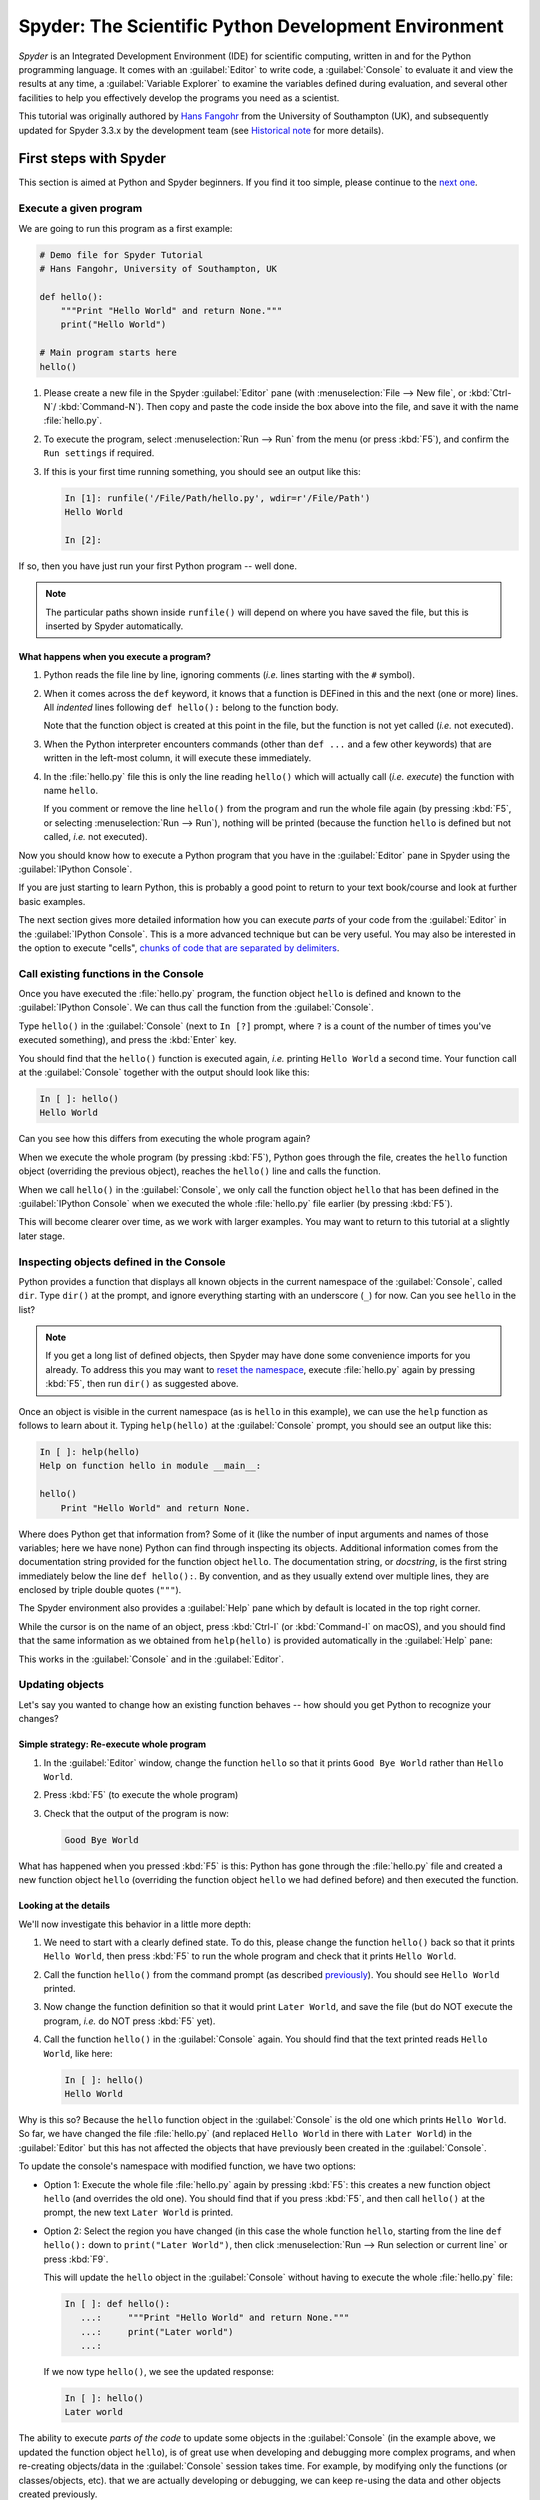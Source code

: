 #####################################################
Spyder: The Scientific Python Development Environment
#####################################################

*Spyder* is an Integrated Development Environment (IDE) for scientific computing, written in and for the Python programming language.
It comes with an :guilabel:`Editor` to write code, a :guilabel:`Console` to evaluate it and view the results at any time, a :guilabel:`Variable Explorer` to examine the variables defined during evaluation, and several other facilities to help you effectively develop the programs you need as a scientist.


This tutorial was originally authored by `Hans Fangohr <https://fangohr.github.io/>`__ from the University of Southampton (UK), and subsequently updated for Spyder 3.3.x by the development team (see `Historical note`_ for more details).



=======================
First steps with Spyder
=======================

This section is aimed at Python and Spyder beginners.
If you find it too simple, please continue to the `next one <python-beginners-ref_>`__.


Execute a given program
~~~~~~~~~~~~~~~~~~~~~~~

We are going to run this program as a first example:

.. code-block:: python

    # Demo file for Spyder Tutorial
    # Hans Fangohr, University of Southampton, UK

    def hello():
        """Print "Hello World" and return None."""
        print("Hello World")

    # Main program starts here
    hello()

#. Please create a new file in the Spyder :guilabel:`Editor` pane (with :menuselection:`File --> New file`, or :kbd:`Ctrl-N`/ :kbd:`Command-N`).
   Then copy and paste the code inside the box above into the file, and save it with the name :file:`hello.py`.

#. To execute the program, select :menuselection:`Run --> Run` from the menu (or press :kbd:`F5`), and confirm the ``Run settings`` if required.

#. If this is your first time running something, you should see an output like this:

   .. code-block:: python

        In [1]: runfile('/File/Path/hello.py', wdir=r'/File/Path')
        Hello World

        In [2]:

If so, then you have just run your first Python program -- well done.

.. note::

   The particular paths shown inside ``runfile()`` will depend on where you have saved the file, but this is inserted by Spyder automatically.


What happens when you execute a program?
----------------------------------------

#. Python reads the file line by line, ignoring comments (*i.e.* lines starting with the ``#`` symbol).

#. When it comes across the ``def`` keyword, it knows that a function is DEFined in this and the next (one or more) lines.
   All *indented* lines following ``def hello():`` belong to the function body.

   Note that the function object is created at this point in the file, but the function is not yet called (*i.e.* not executed).

#. When the Python interpreter encounters commands (other than ``def ...`` and a few other keywords) that are written in the left-most column, it will execute these immediately.

#. In the :file:`hello.py` file this is only the line reading ``hello()`` which will actually call (*i.e.* *execute*) the function with name ``hello``.

   If you comment or remove the line ``hello()`` from the program and run the whole file again (by pressing :kbd:`F5`, or selecting :menuselection:`Run --> Run`), nothing will be printed (because the function ``hello`` is defined but not called, *i.e.* not executed).

Now you should know how to execute a Python program that you have in the :guilabel:`Editor` pane in Spyder using the :guilabel:`IPython Console`.

If you are just starting to learn Python, this is probably a good point to return to your text book/course and look at further basic examples.

The next section gives more detailed information how you can execute *parts* of your code from the :guilabel:`Editor` in the :guilabel:`IPython Console`.
This is a more advanced technique but can be very useful.
You may also be interested in the option to execute "cells", `chunks of code that are separated by delimiters <cell-shortcut-ref_>`__.


Call existing functions in the Console
~~~~~~~~~~~~~~~~~~~~~~~~~~~~~~~~~~~~~~

.. _call-functions-console-ref:

Once you have executed the :file:`hello.py` program, the function object ``hello`` is defined and known to the :guilabel:`IPython Console`.
We can thus call the function from the :guilabel:`Console`.

Type ``hello()`` in the :guilabel:`Console` (next to ``In [?]`` prompt, where ``?`` is a count of the number of times you've executed something), and press the :kbd:`Enter` key.

You should find that the ``hello()`` function is executed again, *i.e.* printing ``Hello World`` a second time.
Your function call at the :guilabel:`Console` together with the output should look like this:

.. code-block:: python

    In [ ]: hello()
    Hello World

Can you see how this differs from executing the whole program again?

When we execute the whole program (by pressing :kbd:`F5`), Python goes through the file, creates the ``hello`` function object (overriding the previous object), reaches the ``hello()`` line and calls the function.

When we call ``hello()`` in the :guilabel:`Console`, we only call the function object ``hello`` that has been defined in the :guilabel:`IPython Console` when we executed the whole :file:`hello.py` file earlier (by pressing :kbd:`F5`).

This will become clearer over time, as we work with larger examples.
You may want to return to this tutorial at a slightly later stage.


Inspecting objects defined in the Console
~~~~~~~~~~~~~~~~~~~~~~~~~~~~~~~~~~~~~~~~~

Python provides a function that displays all known objects in the current namespace of the :guilabel:`Console`, called ``dir``.
Type ``dir()`` at the prompt, and ignore everything starting with an underscore (``_``) for now.
Can you see ``hello`` in the list?

.. note::

   If you get a long list of defined objects, then Spyder may have done some convenience imports for you already.
   To address this you may want to `reset the namespace <reset-namespace-ref_>`_, execute :file:`hello.py` again by pressing :kbd:`F5`, then run ``dir()`` as suggested above.

Once an object is visible in the current namespace (as is ``hello`` in this example), we can use the ``help`` function as follows to learn about it.
Typing ``help(hello)`` at the :guilabel:`Console` prompt, you should see an output like this:

.. code-block:: python

    In [ ]: help(hello)
    Help on function hello in module __main__:

    hello()
        Print "Hello World" and return None.

Where does Python get that information from?
Some of it (like the number of input arguments and names of those variables; here we have none) Python can find through inspecting its objects.
Additional information comes from the documentation string provided for the function object ``hello``.
The documentation string, or *docstring*, is the first string immediately below the line ``def hello():``.
By convention, and as they usually extend over multiple lines, they are enclosed by triple double quotes (``"""``).

The Spyder environment also provides a :guilabel:`Help` pane which by default is located in the top right corner.

While the cursor is on the name of an object, press :kbd:`Ctrl-I` (or :kbd:`Command-I` on macOS), and you should find that the same information as we obtained from ``help(hello)`` is provided automatically in the :guilabel:`Help` pane:

.. image:: images/spyder-hello-docstring.png
   :align: center

This works in the :guilabel:`Console` and in the :guilabel:`Editor`.


Updating objects
~~~~~~~~~~~~~~~~

Let's say you wanted to change how an existing function behaves -- how should you get Python to recognize your changes?


Simple strategy: Re-execute whole program
-----------------------------------------

#. In the :guilabel:`Editor` window, change the function ``hello`` so that it prints ``Good Bye World`` rather than ``Hello World``.

#. Press :kbd:`F5` (to execute the whole program)

#. Check that the output of the program is now:

   .. code-block:: python

        Good Bye World

What has happened when you pressed :kbd:`F5` is this: Python has gone through the :file:`hello.py` file and created a new function object ``hello`` (overriding the function object ``hello`` we had defined before) and then executed the function.


Looking at the details
----------------------

We'll now investigate this behavior in a little more depth:

#. We need to start with a clearly defined state.
   To do this, please change the function ``hello()`` back so that it prints ``Hello World``, then press :kbd:`F5` to run the whole program and check that it prints ``Hello World``.

#. Call the function ``hello()`` from the command prompt (as described `previously <call-functions-console-ref_>`__).
   You should see ``Hello World`` printed.

#. Now change the function definition so that it would print ``Later World``, and save the file (but do NOT execute the program, *i.e.* do NOT press :kbd:`F5` yet).

#. Call the function ``hello()`` in the :guilabel:`Console` again.
   You should find that the text printed reads ``Hello World``, like here:

   .. code-block:: python

        In [ ]: hello()
        Hello World

Why is this so?
Because the ``hello`` function object in the :guilabel:`Console` is the old one which prints ``Hello World``.
So far, we have changed the file :file:`hello.py` (and replaced ``Hello World`` in there with ``Later World``) in the :guilabel:`Editor` but this has not affected the objects that have previously been created in the :guilabel:`Console`.

To update the console's namespace with modified function, we have two options:

* Option 1: Execute the whole file :file:`hello.py` again by pressing :kbd:`F5`: this creates a new function object ``hello`` (and overrides the old one).
  You should find that if you press :kbd:`F5`, and then call ``hello()`` at the prompt, the new text ``Later World`` is printed.

* Option 2: Select the region you have changed (in this case the whole function ``hello``, starting from the line ``def hello():`` down to ``print("Later World")``, then click :menuselection:`Run --> Run selection or current line` or press :kbd:`F9`.

  This will update the ``hello`` object in the :guilabel:`Console` without having to execute the whole :file:`hello.py` file:

  .. code-block:: python

        In [ ]: def hello():
           ...:     """Print "Hello World" and return None."""
           ...:     print("Later world")
           ...:

  If we now type ``hello()``, we see the updated response:

  .. code-block:: python

        In [ ]: hello()
        Later world

The ability to execute *parts of the code* to update some objects in the :guilabel:`Console` (in the example above, we updated the function object ``hello``), is of great use when developing and debugging more complex programs, and when re-creating objects/data in the :guilabel:`Console` session takes time.
For example, by modifying only the functions (or classes/objects, etc). that we are actually developing or debugging, we can keep re-using the data and other objects created previously.



============================================
Recommended first steps for Python beginners
============================================

.. _python-beginners-ref:

Before we begin, make sure to have an :guilabel:`IPython Console` open (bottom-right by default).
This uses the `IPython <https://ipython.org>`__ interpreter, standard in the scientific community.
To open a new :guilabel:`Console` at any time, select :menuselection:`Consoles --> Open an IPython Console`.


Reset the namespace
~~~~~~~~~~~~~~~~~~~

.. _reset-namespace-ref:

The `namespace <https://bytebaker.com/2008/07/30/python-namespaces/>`__ (*i.e.* the collection of objects defined in the :guilabel:`Console` at any given time) can be cleared in IPython using the ``%reset`` command.
Type ``%reset`` and press :kbd:`Enter`, then confirm with ``y``:

.. code-block:: none

    In [1]: %reset

    Once deleted, variables cannot be recovered. Proceed (y/[n])? y

    In [2]:

You can also accomplish the same thing by selecting ``Remove all variables`` from the "Gear" option menu in the top right of the :guilabel:`IPython Console` pane.
We discuss this a little further, but you can skip the following if you are not interested.

After issuing the ``%reset`` command or selecting ``Remove all variables``, we should only have a few objects defined in the namespace of that session.
We can list all of them using the ``dir()`` command:

.. code-block:: python

    In [2]: dir()
    Out[2]:
    ['In',
    'Out',
    '__builtin__',
    '__builtins__',
    '__name__',
    '_dh',
    '_i',
    '_i2',
    '_ih',
    '_ii',
    '_iii',
    '_oh',
    '_sh',
    'exit',
    'get_ipython',
    'quit']

Finally, if you like to skip the confirmation step of the ``reset`` command, you can use ``%reset -f`` instead of ``%reset``; or, tick the ``Don't show again`` checkbox in the ``Remove all variables`` dialog.


Strive for PEP8 Compliance
~~~~~~~~~~~~~~~~~~~~~~~~~~

In addition to the syntax that is enforced by the Python programming language, there are additional conventions regarding the layout of the source code, in particular the `Style Guide for Python source code <https://www.python.org/dev/peps/pep-0008/>`__ known as "PEP 8".
By following this guide and writing code in the same style as almost all Python programmers do, it becomes easier to read, and thus easier to debug and re-use -- both for the original author and others.

To have Spyder check this for you automatically, see the `next section <pep8-enable-ref_>`__.



====================
Selected preferences
====================

Where are the preferences?
~~~~~~~~~~~~~~~~~~~~~~~~~~

A lot of Spyder's behaviour can be configured through its Preferences.
Where this is located in the menu depends on your operating system:

* On Windows and Linux, go to :menuselection:`Tools --> Preferences`

* On macOS, navigate to :menuselection:`Python/Spyder --> Preferences`


Warn if PEP 8 code style guidelines are violated
~~~~~~~~~~~~~~~~~~~~~~~~~~~~~~~~~~~~~~~~~~~~~~~~

.. _pep8-enable-ref:

Go to :menuselection:`Tools --> Preferences --> Completion and linting --> Code style and formatting --> Code style` and tick the checkbox next to ``Enable code style linting``.


Automatic Symbolic Python
~~~~~~~~~~~~~~~~~~~~~~~~~

Through :menuselection:`Preferences --> IPython console --> Advanced Settings --> Use symbolic math` we can activate the console's SYMbolic PYthon (sympy) mode that is provided by the `SymPy <https://www.sympy.org/>`_ Python package.
This allows nicely rendered mathematical output (LaTeX style), imports some SymPy objects automatically when the :guilabel:`IPython Console` starts, and reports what it has done.
You'll need to have SymPy installed for it to work, and a LaTeX distribution on your system to see the formatted output (see the `Getting LaTeX <https://www.latex-project.org/get/>`__ page on the LaTeX site to acquire the latter, if you don't already have it).

.. code-block:: python

    These commands were executed:
    >>> from sympy import *
    >>> x, y, z, t = symbols('x y z t')
    >>> k, m, n = symbols('k m n', integer=True)
    >>> f, g, h = symbols('f g h', cls=Function)

We can now use the variables ``x`` and ``y``, for example like this:

.. image:: images/spyder-sympy-example.png
     :align: center



==============================
Shortcuts for useful functions
==============================

.. note::

   The following are the default shortcuts; however, those marked with ``*`` can be customized through the Keyboard shortcuts tab in the Preferences.
   Also, macOS users should substitute ``Command`` for ``Ctrl``, and ``Option`` for ``Alt``.

* :kbd:`F5`\* executes the current file.

* :kbd:`F9`\* executes the currently highlighted chunk of code; this is very useful to (say) update definitions of functions in the :guilabel:`Console` session without having to run the whole file again.
  If nothing is selected, :kbd:`F9`\* executes the current line.

* :kbd:`Tab`\* auto-completes commands, function names, variable names, and methods in the :guilabel:`Console` and the :guilabel:`Editor`.
  This feature is very useful, and should be employed routinely.
  Do try it now if auto-completion is new to you.
  Assume you have defined a variable::

    mylongvariablename = 42

  Suppose we need to write code that computes ``mylongvariablename + 100``.
  We can simply type ``my`` and then press the :kbd:`Tab` key.
  The full variable name will be completed and inserted at the cursor position if the name is unique, and then we can carry on and type `` + 100``.
  If the name is not uniquely identifiable given the letters ``my``, a list field will be displayed from which the desired variable can be chosen.
  Choosing from the list can be done with the :kbd:`Up` and :kbd:`Down` keys with the :kbd:`Enter` key to select, or by typing more letters of the name in question (the selection will update automatically) and confirming by pressing :kbd:`Enter` when the appropriate name is identified.

.. _cell-shortcut-ref:

* :kbd:`Ctrl-Enter`\* executes the current cell (menu entry :menuselection:`Run --> Run cell`).
  A cell is defined as the code between two lines which start with the characters ``#%%``, ``# %%`` or ``# <codecell>``.

* :kbd:`Shift-Enter`\* executes the current cell and advances the cursor to the next cell (menu entry :menuselection:`Run --> Run cell and advance`).

  Cells are useful for breaking large files or long blocks of code into more manageable chunks. Like those in an IPython notebook, each cell can be run independently.

* :kbd:`Alt-Up`\* moves the current line up.
  If multiple lines are highlighted, they are moved up together.
  :kbd:`Alt-Down`\* works correspondingly, moving line(s) down.

* :kbd:`Ctrl-LeftMouseButton` or :kbd:`Alt-G`\* on a function/method in the :guilabel:`Editor` opens a new :guilabel:`Editor` tab showing the definition of that function.

* :kbd:`Shift-Ctrl-Alt-M`\* maximizes the current window (or changes the size back to normal if pressed in a maximized window).

* :kbd:`Ctrl-Shift-F`\* activates the Find in Files pane, allowing ``grep``-like searches across all files in a specified scope.

* :kbd:`Ctrl - =` will increase the font size in the :guilabel:`Editor` or the :guilabel:`Console`, whereas :kbd:`Ctrl - -` will decrease it.

  The font face and size for other parts of the UI can be set under :menuselection:`Preferences --> General --> Appearance --> Fonts`.

* :kbd:`Ctrl-S`\* *in the* :guilabel:`Editor` saves the file currently being edited.
  This also forces various warning triangles in the left column of the :guilabel:`Editor` to be updated (otherwise they update every 2.5 seconds by default, which is also configurable).

.. _save-shortcut-console-ref:

* :kbd:`Ctrl-S`\* *in the* :guilabel:`Console` saves the current IPython session as an HTML file, including any figures that may be displayed inline.
  This is useful as a quick way of recording what has been done in a session.

  (It is not currently possible to load this saved record back into the session -- if you need functionality like this, look for the IPython Notebook).

* :kbd:`Ctrl-I`\* when pressed while the cursor is on an object opens documentation for that object in the help pane.



=================
Run configuration
=================

These are the settings that define how the file in the :guilabel:`Editor` is executed if we select :menuselection:`Run --> Run` or press :kbd:`F5`.

By default, the settings box will appear the first time we try to run a file.
If we want to change the settings at any other time, they can be found under :menuselection:`Run --> Configure` or by pressing :kbd:`F6`.

There are three choices for the :guilabel:`Console` to use, of which I'll discuss the first two.
Let's assume we have a program :file:`hello.py` in the :guilabel:`Editor` which reads

.. code-block:: python

    def hello(name):
        """Given an object 'name', print 'Hello ' and the object."""
        print("Hello {}".format(name))


    i = 42
    if __name__ == "__main__":
        hello(i)


Execute in current console
~~~~~~~~~~~~~~~~~~~~~~~~~~

This is the default option, and generally a good choice.


Persistence of objects after code execution
-------------------------------------------

Choosing the ``Execute in current console`` setting under :menuselection:`Run --> Configure` means that:

* When the execution of :file:`hello.py` is completed, we can interact with the :guilabel:`Console` in which the program ran.

* In particular, we can inspect and interact with objects that the execution of our program created, such as ``i`` and ``hello()``.

This is generally very useful for incremental coding, testing and debugging.
For example, we can call ``hello()`` directly from the :guilabel:`Console` prompt, and don't need to execute the whole :file:`hello.py` for this (although if we change the function ``hello()``, we need to execute the file, or at least the function definition, to make the new version of ``hello()`` visible at the :guilabel:`Console`; either by re-executing the whole script or via :menuselection:`Run --> Run Selection`).


Persistence of objects from before code execution
-------------------------------------------------

However, executing the code in the :guilabel:`Editor` in the current :guilabel:`Console` also entails a third effect:

* The code that executes can see other (global) objects that were defined in the :guilabel:`Console` session.

*This* persistence of objects is easily forgotten and usually not required when working on small programs (although it can be of great value occasionally).
These objects could come from previous execution of code, from interactive work in the :guilabel:`Console`, or from convenience imports such as ``from sympy import *`` (Spyder may do some of those convenience imports automatically).

This visibility of objects in the :guilabel:`Console` namespace to the code we execute may also result in coding mistakes if the code inadvertently relies on these objects.

Here is an example: Imagine that:

#. We run the code :file:`hello.py`.
   Subsequently, the variable ``i`` is known in the :guilabel:`Console` as a global variable.

#. We edit the :file:`hello.py` source and accidentally delete the line ``i = 42``.

#. We execute the file containing :file:`hello.py` again.
   At this point, the call of ``hello(i)`` will *not* fail because the :guilabel:`Console` has an object of name ``i`` defined, although this is not defined in the source of :file:`hello.py`.

At this point, we could save :file:`hello.py` and (falsely) think it would execute correctly.
However, running it in a new :guilabel:`IPython Console` session (or via ``python hello.py`` in a system shell, say) would result in an error, because ``i`` is not defined.

The problem arises because the code makes use of an object (here ``i``) without creating it first.
This also affects importing of modules: if we had imported ``sympy`` at the IPython prompt, then our program will see that when executed in this :guilabel:`IPython Console` session.

To learn how we can double check that our code does not depend on such existing objects, see `below <check-code-independent-ref_>`_ .


Execute in a dedicated console
~~~~~~~~~~~~~~~~~~~~~~~~~~~~~~

Choosing ``Execute in a dedicated console`` under :menuselection:`Run --> Configure` will start *a new* :guilabel:`IPython Console` *every time* the :file:`hello.py` program is executed.
The major advantage of this mode over `Execute in current console`_ is that we can be certain that there are no global objects defined in this :guilabel:`Console` which originate from debugging and repeated execution of our code.
Every time we run the code in the :guilabel:`Editor`, the :guilabel:`IPython Console` in which the code runs is restarted.

This is a safe option, but provides less flexibility in interactive execution.


How to double check your code executes correctly "on its own"
~~~~~~~~~~~~~~~~~~~~~~~~~~~~~~~~~~~~~~~~~~~~~~~~~~~~~~~~~~~~~

.. _check-code-independent-ref:

Assuming you have selected the `Execute in current console`_ option, you have two methods to check that your code works on its own (*i.e.* it does not depend on undefined variables, unimported modules and commands etc):

* Switch from `Execute in current console`_ to `Execute in a dedicated console`_, and run the code from the :guilabel:`Editor`.

  Alternatively, if you want to stay with the current :guilabel:`Console`, you can

* First `reset the namespace <reset-namespace-ref_>`_ with IPython's magic ``%reset`` command or the ``Remove all variables`` menu option, which will clear all objects, such as ``i`` in the example above from the current namespace.
  Then, execute the code from the :guilabel:`Editor`.


Recommendation
~~~~~~~~~~~~~~

My recommendation for beginners would be to `Execute in current console`_.

Once you have completed a piece of code, double check that it executes independently using one of the options explained `above <check-code-independent-ref_>`_.



==================
Other observations
==================

Multiple files
~~~~~~~~~~~~~~

When multiple files are opened in the :guilabel:`Editor`, the corresponding tabs at the top of the window area are arranged in the order they are opened, but can be easily moved around if you wish.

On the left of the tabs, there is as icon that shows ``Browse tabs`` if the mouse hovers over it.
It is useful to jump to a particular file directly, if many files are open.
You can also summon the file switcher through tapping ``Ctrl-Tab`` or ``Ctrl-P``, which navigates your tabs in most-recently-used order.


Environment variables
~~~~~~~~~~~~~~~~~~~~~

Environment variables can be displayed from the IPython Console window (bottom right window in default layout).
Click on the ``Options`` menu ("Gear" icon), then select ``Show environment variables``.


Reset all customization
~~~~~~~~~~~~~~~~~~~~~~~

All customization saved on disk can be reset by calling Spyder from the command line with the switch ``--reset``, *i.e.* running ``spyder --reset``.


Objects in the Variable Explorer
~~~~~~~~~~~~~~~~~~~~~~~~~~~~~~~~

Right-clicking on objects in the :guilabel:`Variable Explorer` displays options to plot and analyze these further.

Double-clicking on simple variables allows them to be edited directly, and double-clicking on objects opens a new window that displays their contents and often allows them to be edited.

Python collections (lists, dictionaries, tuples...), Numpy arrays, Pandas ``Index``, ``Series`` and ``DataFrame``, ``Pillow`` images and more can each be displayed and edited in specialized GUI viewers, and most arbitrary Python objects can be viewed, browsed and edited like their ``dict()`` representation.



===============================
Documentation string formatting
===============================

If you want to document the code you are developing (and you certainly should!), we recommend you write documentation strings (or *docstrings*) for it, using a special format called `reStructuredText (reST) <http://www.sphinx-doc.org/en/master/usage/restructuredtext/basics.html>`__.
In the scientific Python world, a further set of conventions called the `Numpydoc standard <https://numpydoc.readthedocs.io/en/latest/format.html>`__ is typically followed (although other systems exist).
If you follow those guidelines, you can obtain beautifully formatted docstrings in Spyder.

For example, to get an ``average()`` function look like this in the Spyder :guilabel:`Help` pane:

.. image:: images/spyder-nice-docstring-rendering.png
     :align: center

you need to format the documentation string as follows:

.. code-block:: python

    def average(a, b):
        """
        Return the average value (arithmetic mean) of two numbers.

        Parameters
        ----------
        a : numeric
            A number to average.
        b : numeric
            Another number to average.

        Returns
        -------
        result : numeric
            The average of a and b, computed using ``0.5 * (a + b)``.

        Example
        -------
        >>> average(5, 10)
        7.5

        """

        return (a + b) * 0.5

What matters here is that the word ``Parameters`` is used, and underlined.
The line ``a : numeric`` shows us that the type of the parameter ``a`` is ``numeric``.
In the next line, which is indented, we can write a more extended explanation of what this variable represents, what conditions the allowed types have to fulfill, etc.

The same for all parameters, and also for the returned value.

Often it is a good idea to include an example too, as shown.



=========
Debugging
=========

Line by line step execution of code
~~~~~~~~~~~~~~~~~~~~~~~~~~~~~~~~~~~

Start debug execution (with the :menuselection:`Debug --> Debug` menu option or :kbd:`Ctrl-F5`) to activate the IPython debugger, ``ipdb``.
The :guilabel:`Editor` pane will then highlight the line that is about to be executed, and the :guilabel:`Variable Explorer` will display variables in the current context of the point of program execution.

After entering debug mode, you can execute the code line by line using the ``Step`` button of the :guilabel:`Debug` toolbar:

.. image:: images/debug-step-over.png
     :align: center

or the shortcut :kbd:`Ctrl-F10`.
You can also inspect how a particular function is working by stepping into it with the ``Step Into`` button

.. image:: images/debug-step-in.png
     :align: center

or the shortcut :kbd:`Ctrl-F11`.
Finally, to get out of a function and continue with the next line you need to use the ``Step Return`` button

.. image:: images/debug-step-out.png
     :align: center

or the shortcut :kbd:`Ctrl-Shift-F12`.

If you prefer to inspect your program at a specific point, you need to insert a
*breakpoint* by pressing :kbd:`F12` on the line on which you want to stop, or clicking to the right of the line number.
A red dot in this position indicates a breakpoint; it can be removed by repeating the same procedure.

After entering the Debugger, you can press the ``Continue`` button

.. image:: images/debug-continue.png
     :align: center

to stop the execution at the first breakpoint.

.. note::

   You can also control the debugging process by issuing these commands at the :guilabel:`Console` prompt:

   * ``n`` to move to the Next statement.

   * ``s`` to Step into the current statement. If this is a function call, step into that function.

   * ``r`` to complete all statements in the current function and return from that function before returning control.

Inside the debugger, you can also interactively execute many of the statements you can normally, including assigning and modifying variables, defining and calling functions, setting new breakpoints, and more.

For example, enter the following code into a new or temporary file::

   def demo(x):
       for i in range(5):
           print("i = {}, x = {}".format(i, x))
           x = x + 1

   demo(0)

If we execute this (:menuselection:`Run --> Run`), we should see the output:

.. code-block:: python

	i = 0, x = 0
	i = 1, x = 1
	i = 2, x = 2
	i = 3, x = 3
	i = 4, x = 4

Now run this using the debugger (:menuselection:`Debug --> Debug`), press the ``Step`` button until the highlighted line reaches the ``demo(0)`` function call, then press the ``Step into`` to inspect this function.
Keep pressing the ``Step`` button to execute the next lines.
Then, modify ``x`` by typing ``x = 10`` in the debugger prompt.
You should see ``x`` changing in the :guilabel:`Variable Explorer` and when its value is printed as part of the ``demo()`` function.
(The printed output appears between your debugger commands and responses).

This debugging ability to execute code line by line, to inspect variables as they change, and to modify them manually is a powerful tool to understand what a piece of code is doing (and to correct it if desired).

To terminate the debugger, you can type ``exit``, select :menuselection:`Debug --> Stop` or press :kbd:`Ctrl-Shift-F12`.


Debugging once an exception has occurred in the Console
~~~~~~~~~~~~~~~~~~~~~~~~~~~~~~~~~~~~~~~~~~~~~~~~~~~~~~~

In the :guilabel:`IPython Console`, we can call ``%debug`` straight after an exception has been raised: this will start the IPython debug mode, which allows inspection of local variables at the point where the exception occurred as described above.
This is a lot more efficient than adding ``print`` statements to the code an running it again.

If you use this, you may also want to use the commands ``up`` (*i.e.* press ``u`` at the debugger) and ``down`` (*i.e.* press ``d``) which navigate the inspection point up and down the stack.
(Up the stack means to the functions that have called the current function; down is the opposite direction).
You can also enable (or disable) this debugger being triggered automatically when an exception occurs by typing ``pdb`` at any time.



========
Plotting
========

You can decide whether figures created with Matplotlib will show

* *Inline*, *i.e.* inside the :guilabel:`IPython Console`, or

* Inside a *new window*, with an options toolbar.

The first option is convenient to save a record of the interactive session (:kbd:`Ctrl-S` `in the console <save-shortcut-console-ref_>`_).

The second option allows you to interactively zoom into the figure, manipulate it, set various plot and display options, and save it to different file formats via a menu.

The command to get the figures to appear *inline* in the :guilabel:`IPython Console` is:

.. code-block:: python

    In [ ]: %matplotlib inline

The command to get figures appear in their own window (rendered by the Qt backend) is:

.. code-block:: python

    In [ ]: %matplotlib qt

The Spyder preferences can be used to customize the default behavior, under  :menuselection:`Preferences --> IPython Console --> Graphics --> Graphics Backend`.

Here are two lines you can use to quickly create a plot and test this:

.. code-block:: python

    In [ ]: import matplotlib.pyplot as plt
    In [ ]: plt.plot(range(10), 'o')



===============
Historical note
===============

This tutorial was originally based on `notes <https://fangohr.github.io/blog/spyder-the-python-ide-spyder-23.html>`__ by `Hans Fangohr <https://fangohr.github.io/>`__, that are used at the `University of Southampton <https://www.southampton.ac.uk/>`__ to `teach Python for computational modelling <https://fangohr.github.io/teaching/python.html>`__ to undergraduate engineers and postgraduate PhD students for the `Next Generation Computational Modelling <http://www.ngcm.soton.ac.uk/>`__ doctoral training centre.
